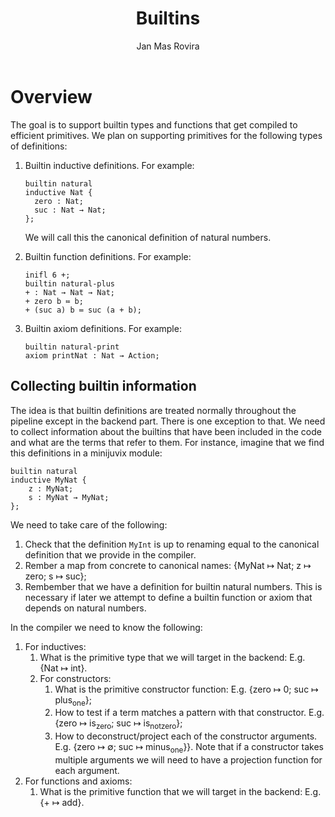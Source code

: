 #+title: Builtins
#+author: Jan Mas Rovira

* Overview

The goal is to support builtin types and functions that get compiled to
efficient primitives. We plan on supporting primitives for the following types
of definitions:

1. Builtin inductive definitions. For example:
   #+begin_example
   builtin natural
   inductive Nat {
     zero : Nat;
     suc : Nat → Nat;
   };
   #+end_example
   We will call this the canonical definition of natural numbers.

2. Builtin function definitions. For example:
   #+begin_src text
   inifl 6 +;
   builtin natural-plus
   + : Nat → Nat → Nat;
   + zero b ≔ b;
   + (suc a) b ≔ suc (a + b);
   #+end_src

3. Builtin axiom definitions. For example:
   #+begin_src text
   builtin natural-print
   axiom printNat : Nat → Action;
   #+end_src

** Collecting builtin information

The idea is that builtin definitions are treated normally throughout the
pipeline except in the backend part. There is one exception to that. We need to
collect information about the builtins that have been included in the code and
what are the terms that refer to them. For instance, imagine that we find this
definitions in a minijuvix module:
#+begin_src text
builtin natural
inductive MyNat {
    z : MyNat;
    s : MyNat → MyNat;
};
#+end_src
We need to take care of the following:
1. Check that the definition =MyInt= is up to renaming equal to the canonical
   definition that we provide in the compiler.
2. Rember a map from concrete to canonical names: {MyNat ↦ Nat; z ↦ zero; s ↦ suc};
3. Rembember that we have a definition for builtin natural numbers. This is
   necessary if later we attempt to define a builtin function or axiom that
   depends on natural numbers.


In the compiler we need to know the following:
1. For inductives:
   1. What is the primitive type that we will target in the backend: E.g. {Nat ↦ int}.
   2. For constructors:
      1. What is the primitive constructor function: E.g. {zero ↦ 0; suc ↦ plus_one};
      2. How to test if a term matches a pattern with that constructor.
         E.g. {zero ↦ is_zero; suc ↦ is_not_zero};
      3. How to deconstruct/project each of the constructor arguments. E.g. {zero ↦
         ∅; suc ↦ minus_one}}. Note that if a constructor takes multiple arguments
         we will need to have a projection function for each argument.
2. For functions and axioms:
   1. What is the primitive function that we will target in the backend: E.g. {+
      ↦ add}.
